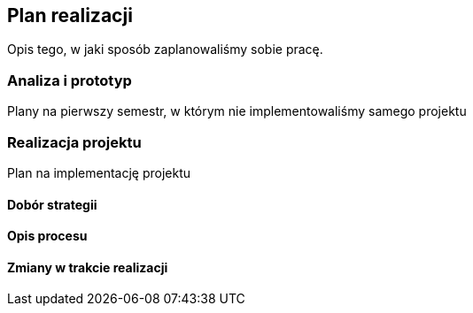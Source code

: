 == Plan realizacji

Opis tego, w jaki sposób zaplanowaliśmy sobie pracę.

=== Analiza i prototyp

Plany na pierwszy semestr, w którym nie implementowaliśmy samego projektu

=== Realizacja projektu

Plan na implementację projektu

==== Dobór strategii

==== Opis procesu

==== Zmiany w trakcie realizacji
